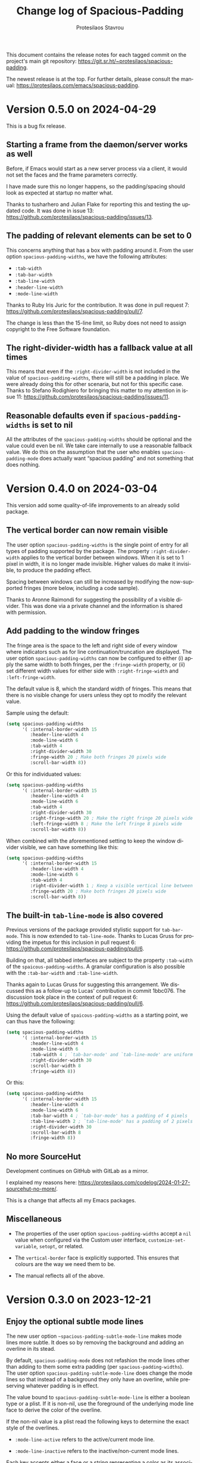 #+title: Change log of Spacious-Padding
#+author: Protesilaos Stavrou
#+email: info@protesilaos.com
#+language: en
#+options: ':t toc:nil author:t email:t num:t
#+startup: content

This document contains the release notes for each tagged commit on the
project's main git repository: <https://git.sr.ht/~protesilaos/spacious-padding>.

The newest release is at the top.  For further details, please consult
the manual: <https://protesilaos.com/emacs/spacious-padding>.

#+toc: headlines 1 insert TOC here, with one headline level

* Version 0.5.0 on 2024-04-29
:PROPERTIES:
:CUSTOM_ID: h:898a32fb-3156-4468-831c-898cca0004fc
:END:

This is a bug fix release.

** Starting a frame from the daemon/server works as well
:PROPERTIES:
:CUSTOM_ID: h:4bd92ecd-f149-4373-890a-0981eb3109a2
:END:

Before, if Emacs would start as a new server process via a client, it
would not set the faces and the frame parameters correctly.

I have made sure this no longer happens, so the padding/spacing should
look as expected at startup no matter what.

Thanks to tusharhero and Julian Flake for reporting this and testing
the updated code. It was done in issue 13:
<https://github.com/protesilaos/spacious-padding/issues/13>.

** The padding of relevant elements can be set to 0
:PROPERTIES:
:CUSTOM_ID: h:c93428b9-54cb-4590-a977-d555533f3339
:END:

This concerns anything that has a box with padding around it. From the
user option ~spacious-padding-widths~, we have the following
attributes:

- ~:tab-width~
- ~:tab-bar-width~
- ~:tab-line-width~
- ~:header-line-width~
- ~:mode-line-width~

Thanks to Ruby Iris Juric for the contribution. It was done in pull
request 7: <https://github.com/protesilaos/spacious-padding/pull/7>.

The change is less than the 15-line limit, so Ruby does not need to
assign copyright to the Free Software foundation.

** The right-divider-width has a fallback value at all times
:PROPERTIES:
:CUSTOM_ID: h:f4ddf392-c8db-42f4-8d9e-19d991da47a5
:END:

This means that even if the =:right-divider-width= is not included in
the value of ~spacious-padding-widths~, there will still be a padding
in place. We were already doing this for other scenaria, but not for
this specific case. Thanks to Stefano Rodighiero for bringing this
matter to my attention in issue 11:
<https://github.com/protesilaos/spacious-padding/issues/11>.

** Reasonable defaults even if ~spacious-padding-widths~ is set to nil
:PROPERTIES:
:CUSTOM_ID: h:afc3170b-b575-4776-ab17-09763e99a655
:END:

All the attributes of the ~spacious-padding-widths~ should be optional
and the value could even be nil. We take care internally to use a
reasonable fallback value. We do this on the assumption that the user
who enables ~spacious-padding-mode~ does actually want "spacious
padding" and not something that does nothing.

* Version 0.4.0 on 2024-03-04
:PROPERTIES:
:CUSTOM_ID: h:c55b9d00-cd72-4c65-ab4f-49c828e0f7d7
:END:

This version add some quality-of-life improvements to an already solid
package.

** The vertical border can now remain visible
:PROPERTIES:
:CUSTOM_ID: h:8e90009d-0052-4b28-a91e-9b081ca51ab5
:END:

The user option ~spacious-padding-widths~ is the single point of entry
for all types of padding supported by the package. The property
=:right-divider-width= applies to the vertical border between windows.
When it is set to 1 pixel in width, it is no longer made invisible.
Higher values do make it invisible, to produce the padding effect.

Spacing between windows can still be increased by modifying the
now-supported fringes (more below, including a code sample).

Thanks to Aronne Raimondi for suggesting the possibility of a visible
divider. This was done via a private channel and the information is
shared with permission.

** Add padding to the window fringes
:PROPERTIES:
:CUSTOM_ID: h:f82ed21a-0b10-4548-a53e-3b33edfd6c9c
:END:

The fringe area is the space to the left and right side of every
window where indicators such as for line continuation/truncation are
displayed. The user option ~spacious-padding-widths~ can now be
configured to either (i) apply the same width to both fringes, per the
=:fringe-width= property, or (ii) set different width values for
either side with =:right-fringe-width= and =:left-fringe-width=.

The default value is 8, which the standard width of fringes. This
means that there is no visible change for users unless they opt to
modify the relevant value.

Sample using the default:

#+begin_src emacs-lisp
(setq spacious-padding-widths
      '( :internal-border-width 15
         :header-line-width 4
         :mode-line-width 6
         :tab-width 4
         :right-divider-width 30
         :fringe-width 20 ; Make both fringes 20 pixels wide
         :scroll-bar-width 8))
#+end_src

Or this for individuated values:

#+begin_src emacs-lisp
(setq spacious-padding-widths
      '( :internal-border-width 15
         :header-line-width 4
         :mode-line-width 6
         :tab-width 4
         :right-divider-width 30
         :right-fringe-width 20 ; Make the right fringe 20 pixels wide
         :left-fringe-width 8 ; Make the left fringe 8 pixels wide
         :scroll-bar-width 8))
#+end_src

When combined with the aforementioned setting to keep the window
divider visible, we can have something like this:

#+begin_src emacs-lisp
(setq spacious-padding-widths
      '( :internal-border-width 15
         :header-line-width 4
         :mode-line-width 6
         :tab-width 4
         :right-divider-width 1 ; Keep a visible vertical line between windows
         :fringe-width 20 ; Make both fringes 20 pixels wide
         :scroll-bar-width 8))
#+end_src

** The built-in ~tab-line-mode~ is also covered
:PROPERTIES:
:CUSTOM_ID: h:55946767-3dd4-440e-9746-a519bb50d166
:END:

Previous versions of the package provided stylistic support for
~tab-bar-mode~. This is now extended to ~tab-line-mode~. Thanks to
Lucas Gruss for providing the impetus for this inclusion in pull
request 6: <https://github.com/protesilaos/spacious-padding/pull/6>.

Building on that, all tabbed interfaces are subject to the property
=:tab-width= of the ~spaicous-padding-widths~. A granular
configuration is also possible with the =:tab-bar-width= and
=:tab-line-width=.

Thanks again to Lucas Gruss for suggesting this arrangement. We
discussed this as a follow-up to Lucas' contribution in commit
1bbc076. The discussion took place in the context of pull request 6:
<https://github.com/protesilaos/spacious-padding/pull/6>.

Using the default value of ~spaicous-padding-widths~ as a starting
point, we can thus have the following:

#+begin_src emacs-lisp
(setq spacious-padding-widths
      '( :internal-border-width 15
         :header-line-width 4
         :mode-line-width 6
         :tab-width 4 ; `tab-bar-mode' and `tab-line-mode' are uniform
         :right-divider-width 30
         :scroll-bar-width 8
         :fringe-width 8))
#+end_src

Or this:

#+begin_src emacs-lisp
(setq spacious-padding-widths
      '( :internal-border-width 15
         :header-line-width 4
         :mode-line-width 6
         :tab-bar-width 4 ; `tab-bar-mode' has a padding of 4 pixels
         :tab-line-width 2 ; `tab-line-mode' has a padding of 2 pixels
         :right-divider-width 30
         :scroll-bar-width 8
         :fringe-width 8))
#+end_src

** No more SourceHut
:PROPERTIES:
:CUSTOM_ID: h:46668ba5-5ee2-4667-9342-4f501f853f13
:END:

Development continues on GitHub with GitLab as a mirror.

I explained my reasons here: <https://protesilaos.com/codelog/2024-01-27-sourcehut-no-more/>.

This is a change that affects all my Emacs packages.

** Miscellaneous
:PROPERTIES:
:CUSTOM_ID: h:acdb0b3c-fcf4-455e-97f0-d377e106f8a7
:END:

- The properties of the user option ~spacious-padding-widths~ accept a
  ~nil~ value when configured via the Custom user interface,
  ~customize-set-variable~, ~setopt~, or related.

- The ~vertical-border~ face is explicitly supported. This ensures
  that colours are the way we need them to be.

- The manual reflects all of the above.

* Version 0.3.0 on 2023-12-21
:PROPERTIES:
:CUSTOM_ID: h:466dd7e0-c314-42a9-b1bc-a499acc5d415
:END:

** Enjoy the optional subtle mode lines
:PROPERTIES:
:CUSTOM_ID: h:57b2702a-3891-4cfc-aa37-e08f1f63290e
:END:

The new user option ~~spacious-padding-subtle-mode-line~ makes mode
lines more subtle. It does so by removing the background and adding an
overline in its stead.

By default, ~spacious-padding-mode~ does not refashion the mode lines
other than adding to them some extra padding (per ~spacious-padding-widths~).
The user option ~spacious-padding-subtle-mode-line~ does change the
mode lines so that instead of a background they only have an overline,
while preserving whatever padding is in effect.

The value bound to ~spacious-padding-subtle-mode-line~ is either a
boolean type or a plist. If it is non-nil, use the foreground of the
underlying mode line face to derive the color of the overline.

If the non-nil value is a plist read the following keys to determine
the exact style of the overlines.

- ~:mode-line-active~ refers to the active/current mode line.

- ~:mode-line-inactive~ refers to the inactive/non-current mode lines.

Each key accepts either a face or a string representing a color as its
associated value:

- The face is an unquoted symbol, such as ~success~ or ~shadow~, whose
  =:foreground= attribute is queried to extract the desired color value.

- The color is a name among those listed in the output of the command
  ~list-colors-display~ or a hexadecimal RGB value, such as =#123456=.

If the key is missing or its value is not one of the above, fall back
to reading the foreground of the underlying mode line face to
determine the color of the overline.

Examples of valid configurations:

#+begin_src emacs-lisp
;; Use the foreground of the underlying mode line face to determine
;; the color of the overline (e.g. the inactive mode line has gray
;; text, so render the overline in the same gray).
(setq spacious-padding-subtle-mode-line t)

;; Use the foreground of the `error' face (typically a red hue) for
;; the active mode line's overline.  For the inactive mode line, fall
;; back to the foreground color of the underlying face (as in the case
;; of the t shown above).
(setq spacious-padding-subtle-mode-line
      '(:mode-line-active error))

;; As above, but now use the foreground of the `shadow' face for the
;; inactive mode line.
(setq spacious-padding-subtle-mode-line
      '(:mode-line-active error :mode-line-inactive shadow))

;; Use color values directly.
(setq spacious-padding-subtle-mode-line
      '(:mode-line-active "#0000ff" :mode-line-inactive "gray50"))
#+end_src

** Expanded the documentation
:PROPERTIES:
:CUSTOM_ID: h:f205e230-f980-44ac-9ceb-6807f4380480
:END:

The ~spacious-padding~ package now comes with an Info manual. When
looking at the source code, this is done in the =README.org= file,
which the GNU ELPA machinery automatically converts to Info. A change
log is also provided.

Their respective web links are these:

- <https://protesilaos.com/emacs/spacious-padding>
- <https://protesilaos.com/emacs/spacious-padding-changelog>

* Version 0.2.0 on 2023-11-24
:PROPERTIES:
:CUSTOM_ID: h:375d5280-9ee8-4a5d-9eca-e5b3967a3bdb
:END:

[ I provide screenshots in a recent publication:
  <https://protesilaos.com/codelog/2023-11-15-spacious-padding-extra-ui-dev/> ]

The package is stable and works well. This set of changes expands the
concept of "spacious padding" to more user interface elements, namely:

- active and inactive mode lines;
- header line;
- the ~tab-bar-mode~.

The user option which sets all the width values is
~spacious-padding-widths~. It now reads keywords that correspond to
the aforementioned elements. Concretely, here are the defaults:

#+begin_src emacs-lisp
(setq spacious-padding-widths
      '( :internal-border-width 15
         :header-line-width 4
         :mode-line-width 6
         :tab-width 4
         :right-divider-width 30
         :scroll-bar-width 8))
#+end_src

After changing the widths, reload the ~spacious-padding-mode~ for
changes to take effect.

I have taken care to make 'spacious-padding-mode' work even when the
~spacious-padding-widths~ does not include all keywords. This means
that the previously supported value will continue to work (the
previous value did not have the keywords ~header-line-width~,
~mode-line-width~, and ~tab-width~).
